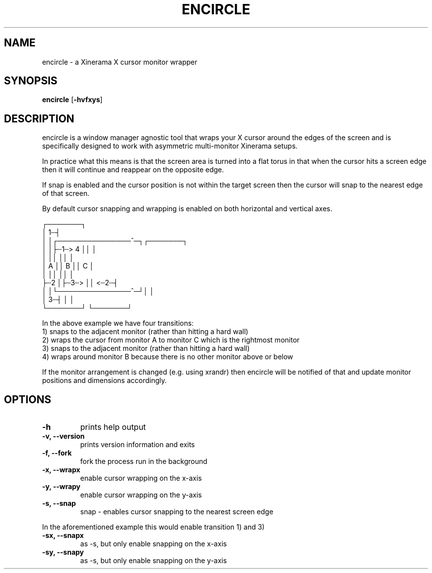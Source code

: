 .TH ENCIRCLE 1 encircle\-VERSION
.SH NAME
encircle \- a Xinerama X cursor monitor wrapper
.SH SYNOPSIS
.B encircle
.RB [ \-hvfxys ]
.SH DESCRIPTION
encircle is a window manager agnostic tool that wraps your X cursor around the
edges of the screen and is specifically designed to work with asymmetric
multi-monitor Xinerama setups.
.P
In practice what this means is that the screen area is turned into a flat
torus in that when the cursor hits a screen edge then it will continue and
reappear on the opposite edge.

If snap is enabled and the cursor position is not within the target screen
then the cursor will snap to the nearest edge of that screen.

By default cursor snapping and wrapping is enabled on both horizontal and
vertical axes.

   ┌───────┐
   │     1┄┤
   │       │┌───────────────^─┐┌───────┐
   │       │├┄1┄>           4 ││       │
   │       ││                 ││       │
   │   A   ││        B        ││   C   │
   │       ││                 ││       │
   ├┄2     │├┄3┄>             ││   <┄2┄┤
   │       │└───────────────^─┘│       │
   │     3┄┤                   │       │
   └───────┘                   └───────┘

In the above example we have four transitions:
   1) snaps to the adjacent monitor (rather than hitting a hard wall)
   2) wraps the cursor from monitor A to monitor C which is the rightmost monitor
   3) snaps to the adjacent monitor (rather than hitting a hard wall)
   4) wraps around monitor B because there is no other monitor above or below

If the monitor arrangement is changed (e.g. using xrandr) then encircle will be
notified of that and update monitor positions and dimensions accordingly.

.SH OPTIONS
.TP
.B \-h
prints help output
.TP
.B \-v, \-\-version
prints version information and exits
.TP
.B \-f, \-\-fork
fork the process run in the background
.TP
.B \-x, \-\-wrapx
enable cursor wrapping on the x-axis
.TP
.B \-y, \-\-wrapy
enable cursor wrapping on the y-axis
.TP
.B \-s, \-\-snap
snap - enables cursor snapping to the nearest screen edge
.P
In the aforementioned example this would enable transition 1) and 3)
.TP
.B \-sx, \-\-snapx
as \-s, but only enable snapping on the x-axis
.TP
.B \-sy, \-\-snapy
as \-s, but only enable snapping on the y-axis